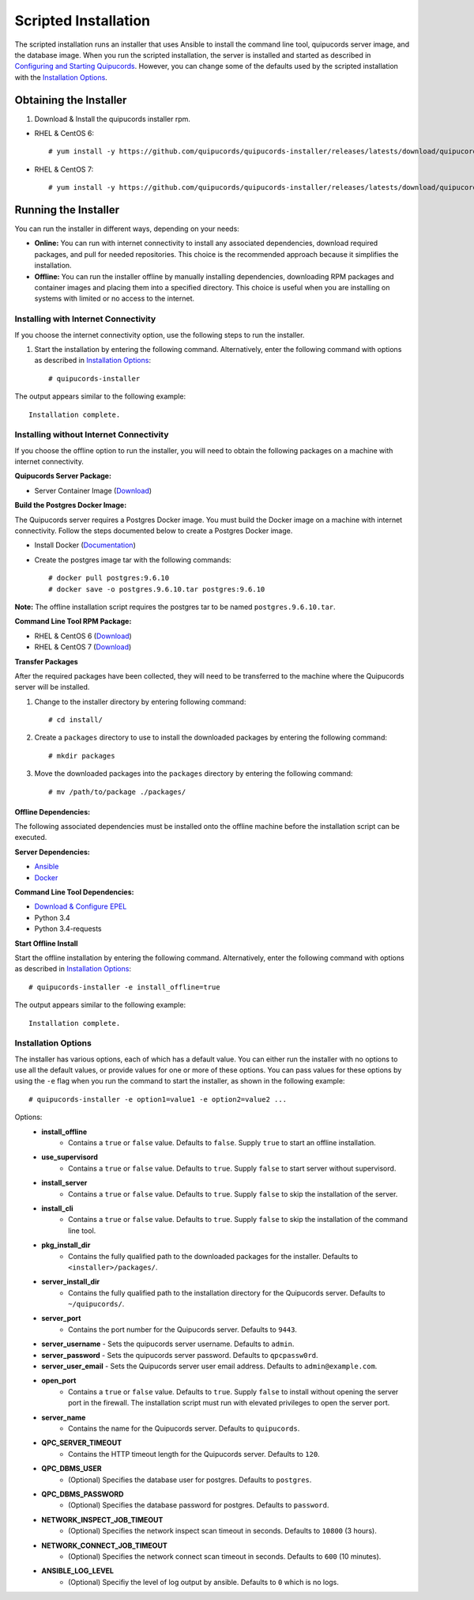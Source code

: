 Scripted Installation
----------------------
The scripted installation runs an installer that uses Ansible to install the command line tool, quipucords server image, and the database image. When you run the scripted installation, the server is installed and started as described in `Configuring and Starting Quipucords <install.html#config-and-start>`_. However, you can change some of the defaults used by the scripted installation with the `Installation Options <install.html#install-opts>`_.

Obtaining the Installer
^^^^^^^^^^^^^^^^^^^^^^^
1. Download & Install the quipucords installer rpm.

- RHEL & CentOS 6::

    # yum install -y https://github.com/quipucords/quipucords-installer/releases/latests/download/quipucords_installer.el6.noarch.rpm

- RHEL & CentOS 7::

    # yum install -y https://github.com/quipucords/quipucords-installer/releases/latests/download/quipucords_installer.el7.noarch.rpm

Running the Installer
^^^^^^^^^^^^^^^^^^^^^
You can run the installer in different ways, depending on your needs:

- **Online:** You can run with internet connectivity to install any associated dependencies, download required packages, and pull for needed repositories. This choice is the recommended approach because it simplifies the installation.

- **Offline:** You can run the installer offline by manually installing dependencies, downloading RPM packages and container images and placing them into a specified directory. This choice is useful when you are installing on systems with limited or no access to the internet.

Installing with Internet Connectivity
~~~~~~~~~~~~~~~~~~~~~~~~~~~~~~~~~~~~~
If you choose the internet connectivity option, use the following steps to run the installer.

1. Start the installation by entering the following command. Alternatively, enter the following command with options as described in `Installation Options <install.html#install-opts>`_::

    # quipucords-installer

The output appears similar to the following example::

    Installation complete.

Installing without Internet Connectivity
~~~~~~~~~~~~~~~~~~~~~~~~~~~~~~~~~~~~~~~~
If you choose the offline option to run the installer, you will need to obtain the following packages on a machine with internet connectivity.

**Quipucords Server Package:**

- Server Container Image (`Download <https://github.com/quipucords/quipucords/releases/latest/download/quipucords_server_image.tar.gz>`_)

**Build the Postgres Docker Image:**

The Quipucords server requires a Postgres Docker image.  You must build the Docker image on a machine with internet connectivity.  Follow the steps documented below to create a Postgres Docker image.

- Install Docker (`Documentation <https://docs.docker.com/install/>`_)
- Create the postgres image tar with the following commands::

      # docker pull postgres:9.6.10
      # docker save -o postgres.9.6.10.tar postgres:9.6.10

**Note:** The offline installation script requires the postgres tar to be named ``postgres.9.6.10.tar``.

**Command Line Tool RPM Package:**

- RHEL & CentOS 6 (`Download <https://github.com/quipucords/qpc/releases/latest/download/qpc.el6.noarch.rpm>`_)
- RHEL & CentOS 7 (`Download <https://github.com/quipucords/qpc/releases/latest/download/qpc.el7.noarch.rpm>`_)

**Transfer Packages**

After the required packages have been collected, they will need to be transferred to the machine where the Quipucords server will be installed.

1. Change to the installer directory by entering following command::

    # cd install/

2. Create a ``packages`` directory to use to install the downloaded packages by entering the following command::

    # mkdir packages

3. Move the downloaded packages into the ``packages`` directory by entering the following command::

    # mv /path/to/package ./packages/

Offline Dependencies:
+++++++++++++++++++++

The following associated dependencies must be installed onto the offline machine before the installation script can be executed.

**Server Dependencies:**

- `Ansible <install.html#installing-the-ansible-prerequisite>`_
- `Docker <install.html#installing-docker-and-the-quipucords-server-container-image>`_

**Command Line Tool Dependencies:**

- `Download & Configure EPEL <install.html#commandline>`_
- Python 3.4
- Python 3.4-requests

**Start Offline Install**

Start the offline installation by entering the following command. Alternatively, enter the following command with options as described in `Installation Options`_::

    # quipucords-installer -e install_offline=true

The output appears similar to the following example::

    Installation complete.


.. _install-opts:

Installation Options
~~~~~~~~~~~~~~~~~~~~
The installer has various options, each of which has a default value. You can either run the installer with no options to use all the default values, or provide values for one or more of these options. You can pass values for these options by using the ``-e`` flag when you run the command to start the installer, as shown in the following example::

    # quipucords-installer -e option1=value1 -e option2=value2 ...

Options:
 - **install_offline**
    - Contains a ``true`` or ``false`` value. Defaults to ``false``. Supply ``true`` to start an offline installation.
 - **use_supervisord**
    - Contains a ``true`` or ``false`` value. Defaults to ``true``. Supply ``false`` to start server without supervisord.
 - **install_server**
    - Contains a ``true`` or ``false`` value. Defaults to ``true``. Supply ``false`` to skip the installation of the server.
 - **install_cli**
    - Contains a ``true`` or ``false`` value. Defaults to ``true``. Supply ``false`` to skip the installation of the command line tool.
 - **pkg_install_dir**
    - Contains the fully qualified path to the downloaded packages for the installer. Defaults to ``<installer>/packages/``.
 - **server_install_dir**
    - Contains the fully qualified path to the installation directory for the Quipucords server. Defaults to ``~/quipucords/``.
 - **server_port**
    - Contains the port number for the Quipucords server. Defaults to ``9443``.
 - **server_username**
   - Sets the quipucords server username.  Defaults to ``admin``.
 - **server_password**
   - Sets the quipucords server password.  Defaults to ``qpcpassw0rd``.
 - **server_user_email**
   - Sets the Quipucords server user email address.  Defaults to ``admin@example.com``.
 - **open_port**
    - Contains a ``true`` or ``false`` value. Defaults to ``true``. Supply ``false`` to install without opening the server port in the firewall. The installation script must run with elevated privileges to open the server port.
 - **server_name**
    - Contains the name for the Quipucords server. Defaults to ``quipucords``.
 - **QPC_SERVER_TIMEOUT**
    - Contains the HTTP timeout length for the Quipucords server. Defaults to ``120``.
 - **QPC_DBMS_USER**
    - (Optional) Specifies the database user for postgres. Defaults to ``postgres``.
 - **QPC_DBMS_PASSWORD**
    - (Optional) Specifies the database password for postgres. Defaults to ``password``.
 - **NETWORK_INSPECT_JOB_TIMEOUT**
    - (Optional) Specifies the network inspect scan timeout in seconds. Defaults to ``10800`` (3 hours).
 - **NETWORK_CONNECT_JOB_TIMEOUT**
    - (Optional) Specifies the network connect scan timeout in seconds. Defaults to ``600`` (10 minutes).
 - **ANSIBLE_LOG_LEVEL**
    - (Optional) Specifiy the level of log output by ansible. Defaults to ``0`` which is no logs.

